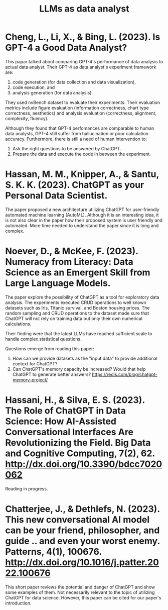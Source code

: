 :PROPERTIES:
:ID:       1e94037d-4128-43e2-9b38-720fceef7ae0
:END:
#+title: LLMs as data analyst
#+OPTIONS: toc:nil

* Cheng, L., Li, X., & Bing, L. (2023). Is GPT-4 a Good Data Analyst?
This papar talked about comparing GPT-4's
performance of data analysis to actual data analyst. Their GPT-4 as data
analyst's experiment framework are:
1. code generation (for data collection and data visualization),
2. code execution, and
3. analysis generation (for data analysis).
They used nvBench dataset to evaluate their experiments. Their evaluation
metrics include figure evaluation (information correctness, chart type
correctness, aesthetics) and analysis evaluation (correctness, alignment,
complexity, fluency).

Although they found that GPT-4 perfomances are comparable to human data
analysts, GPT-4 still suffer from hallucination or poor calculation accuracy.
Furthermore, there is still a need of human intervention to:
1. Ask the right questions to be answered by ChatGPT.
2. Prepare the data and execute the code in between the experiment.

* Hassan, M. M., Knipper, A., & Santu, S. K. K. (2023). ChatGPT as your Personal Data Scientist.
The paper proposed a new architecture utilizing ChatGPT for user-friendly
automated machine learning (AutoML). Although it is an interesting idea, it is
not also clear in the paper how their proposed system is user friendly and
automated. More time needed to understand the paper since it is long and
complex.

* Noever, D., & McKee, F. (2023). Numeracy from Literacy: Data Science as an Emergent Skill from Large Language Models.
The paper explore the possibility of ChatGPT as a tool for exploratory data
analysis. The experiments executed CRUD operations to well known datasets such
as Iris, Titanic survival, and Boston housing prices. The random sampling and
CRUD operations to the dataset made sure that ChatGPT will not rely on training
data but only their own numerical calculations.

Their finding were that the latest LLMs have reached sufficient scale to handle
complex statistical questions.

Questions emerge from reading this paper:
1. How can we provide datasets as the "input data" to provide additional context
   for ChatGPT?
2. Can ChatGPT's memory capacity be increased? Would that help ChatGPT to
   generate better answers? https://redis.com/blog/chatgpt-memory-project/

* Hassani, H., & Silva, E. S. (2023). The Role of ChatGPT in Data Science: How AI-Assisted Conversational Interfaces Are Revolutionizing the Field. Big Data and Cognitive Computing, 7(2), 62. http://dx.doi.org/10.3390/bdcc7020062
Reading in progress.

* Chatterjee, J., & Dethlefs, N. (2023). This new conversational AI model can be your friend, philosopher, and guide .. and even your worst enemy. Patterns, 4(1), 100676. http://dx.doi.org/10.1016/j.patter.2022.100676
This short paper reviews the potential and danger of ChatGPT and show some
examples of them. Not necessarily relevant to the topic of utilizing ChatGPT for
data science. However, this paper can be cited for our paper's introduction.

